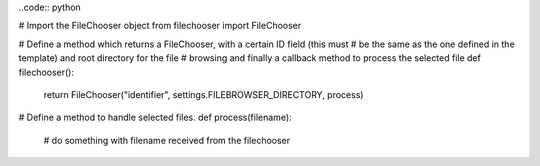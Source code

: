 ..code:: python

# Import the FileChooser object
from filechooser import FileChooser

# Define a method which returns a FileChooser, with a certain ID field (this must
# be the same as the one defined in the template) and root directory for the file
# browsing and finally a callback method to process the selected file
def filechooser():
    return FileChooser("identifier", settings.FILEBROWSER_DIRECTORY, process)

# Define a method to handle selected files.
def process(filename):
  # do something with filename received from the filechooser
